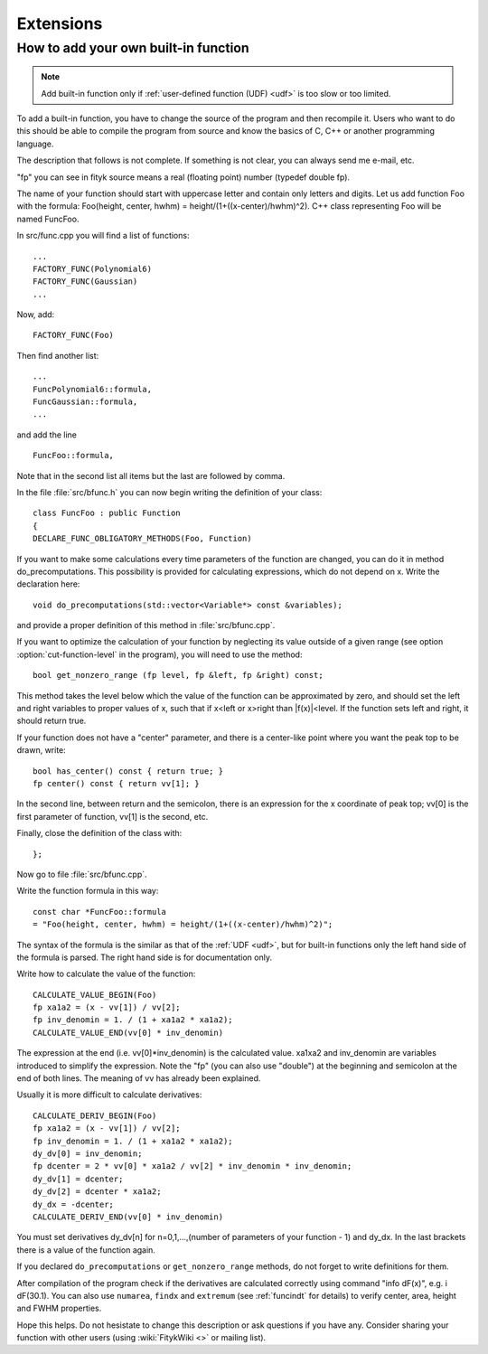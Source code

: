 
Extensions
##########

How to add your own built-in function
-------------------------------------

.. note:: Add built-in function only if
   :ref:`user-defined function (UDF) <udf>`
   is too slow or too limited.

To add a built-in function, you have to change the source of the program
and then recompile it. Users who want to do this should be able to compile
the program from source and know the basics of C, C++ or another
programming language.

The description that follows is not complete. If something is not clear,
you can always send me e-mail, etc.

"fp" you can see in fityk source means a real (floating point) number
(typedef double fp).

The name of your function should start with uppercase letter and contain
only letters and digits.  Let us add function Foo with the formula:
Foo(height, center, hwhm) = height/(1+((x-center)/hwhm)^2).
C++ class representing Foo will be named FuncFoo.

In src/func.cpp you will find a list of functions:

::

    ...
    FACTORY_FUNC(Polynomial6)
    FACTORY_FUNC(Gaussian)
    ...

Now, add:

::

    FACTORY_FUNC(Foo)

Then find another list:

::

    ...
    FuncPolynomial6::formula,
    FuncGaussian::formula,
    ...

and add the line

::

    FuncFoo::formula,

Note that in the second list
all items but the last are followed by comma.

In the file :file:`src/bfunc.h` you can now begin writing the definition
of your class:

::

    class FuncFoo : public Function
    {
    DECLARE_FUNC_OBLIGATORY_METHODS(Foo, Function)

If you want to make some calculations every time parameters of the function
are changed, you can do it in method do_precomputations.
This possibility is provided for calculating expressions,
which do not depend on x. Write the declaration here:

::

    void do_precomputations(std::vector<Variable*> const &variables);

and provide a proper definition of this method
in :file:`src/bfunc.cpp`.

If you want to optimize the calculation of your function by neglecting
its value outside of a given range
(see option :option:`cut-function-level`
in the program),
you will need to use the method:

::

    bool get_nonzero_range (fp level, fp &left, fp &right) const;

This method takes the level below which the value of the function
can be approximated by zero, and should set the left and right variables
to proper values of x,
such that if x<left or x>right than \|f(x)|<level.
If the function sets left and right, it should return true.

If your function does not have a "center" parameter, and there is a
center-like point where you want the peak top to be drawn, write:

::

    bool has_center() const { return true; }
    fp center() const { return vv[1]; }

In the second line, between return and the semicolon, there is an expression
for the x coordinate of peak top; vv[0] is the first parameter of function,
vv[1] is the second, etc.

Finally, close the definition of the class with:

::

    };

Now go to file :file:`src/bfunc.cpp`.

Write the function formula in this way:

::

    const char *FuncFoo::formula
    = "Foo(height, center, hwhm) = height/(1+((x-center)/hwhm)^2)";

The syntax of the formula is the similar as that of
the :ref:`UDF <udf>`, but
for built-in functions only the left hand side of the formula is parsed.
The right hand side is for documentation only.

Write how to calculate the value of the function:

::

    CALCULATE_VALUE_BEGIN(Foo)
    fp xa1a2 = (x - vv[1]) / vv[2];
    fp inv_denomin = 1. / (1 + xa1a2 * xa1a2);
    CALCULATE_VALUE_END(vv[0] * inv_denomin)

The expression at the end (i.e. vv[0]*inv_denomin) is the calculated value.
xa1xa2 and inv_denomin are variables introduced to simplify the
expression. Note the "fp" (you can also use "double") at the beginning
and semicolon at the end of both lines. The meaning of vv has
already been explained.

Usually it is more difficult to calculate derivatives:

::

    CALCULATE_DERIV_BEGIN(Foo)
    fp xa1a2 = (x - vv[1]) / vv[2];
    fp inv_denomin = 1. / (1 + xa1a2 * xa1a2);
    dy_dv[0] = inv_denomin;
    fp dcenter = 2 * vv[0] * xa1a2 / vv[2] * inv_denomin * inv_denomin;
    dy_dv[1] = dcenter;
    dy_dv[2] = dcenter * xa1a2;
    dy_dx = -dcenter;
    CALCULATE_DERIV_END(vv[0] * inv_denomin)

You must set derivatives
dy_dv[n] for n=0,1,...,(number of parameters of your function - 1)
and dy_dx. In the last brackets there is a value of the function again.

If you declared ``do_precomputations`` or
``get_nonzero_range`` methods,
do not forget to write definitions for them.

After compilation of the program check if the derivatives are calculated
correctly using command "info dF(x)", e.g. i dF(30.1).
You can also use ``numarea``,
``findx`` and ``extremum``
(see :ref:`funcindt` for details)
to verify center, area, height and FWHM properties.

Hope this helps.
Do not hesistate to change this description or ask questions
if you have any. Consider sharing your function with other users (using
:wiki:`FitykWiki <>` or mailing list).

..
  $Id$ 

